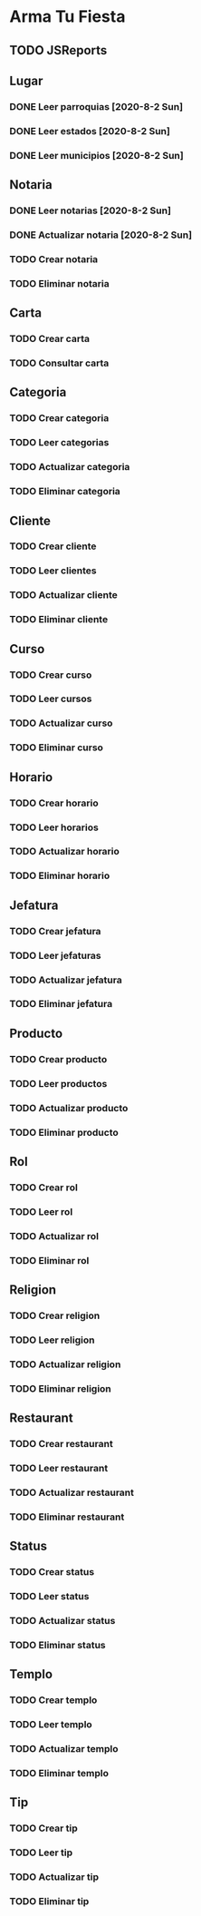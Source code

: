 * Arma Tu Fiesta

** TODO JSReports

** Lugar
*** DONE Leer parroquias [2020-8-2 Sun]
*** DONE Leer estados [2020-8-2 Sun]
*** DONE Leer municipios [2020-8-2 Sun]

** Notaria
*** DONE Leer notarias [2020-8-2 Sun]
*** DONE Actualizar notaria [2020-8-2 Sun]
*** TODO Crear notaria
*** TODO Eliminar notaria

** Carta
*** TODO Crear carta
*** TODO Consultar carta

** Categoria
*** TODO Crear categoria
*** TODO Leer categorias
*** TODO Actualizar categoria
*** TODO Eliminar categoria

** Cliente
*** TODO Crear cliente
*** TODO Leer clientes
*** TODO Actualizar cliente
*** TODO Eliminar cliente

** Curso
*** TODO Crear curso
*** TODO Leer cursos
*** TODO Actualizar curso
*** TODO Eliminar curso

** Horario
*** TODO Crear horario
*** TODO Leer horarios
*** TODO Actualizar horario
*** TODO Eliminar horario

** Jefatura
*** TODO Crear jefatura
*** TODO Leer jefaturas
*** TODO Actualizar jefatura
*** TODO Eliminar jefatura

** Producto
*** TODO Crear producto
*** TODO Leer productos
*** TODO Actualizar producto
*** TODO Eliminar producto

** Rol
*** TODO Crear rol
*** TODO Leer rol
*** TODO Actualizar rol
*** TODO Eliminar rol

** Religion
*** TODO Crear religion
*** TODO Leer religion
*** TODO Actualizar religion
*** TODO Eliminar religion

** Restaurant
*** TODO Crear restaurant
*** TODO Leer restaurant
*** TODO Actualizar restaurant
*** TODO Eliminar restaurant

** Status
*** TODO Crear status
*** TODO Leer status
*** TODO Actualizar status
*** TODO Eliminar status

** Templo
*** TODO Crear templo
*** TODO Leer templo
*** TODO Actualizar templo
*** TODO Eliminar templo

** Tip
*** TODO Crear tip
*** TODO Leer tip
*** TODO Actualizar tip
*** TODO Eliminar tip
